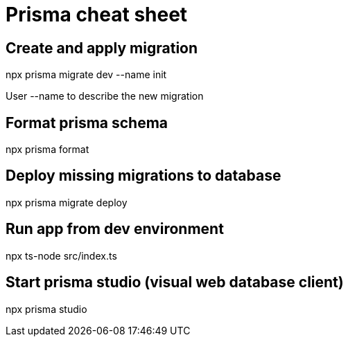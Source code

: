 = Prisma cheat sheet

== Create and apply migration
npx prisma migrate dev --name init

User --name to describe the new migration

== Format prisma schema
npx prisma format

== Deploy missing migrations to database
npx prisma migrate deploy

== Run app from dev environment
npx ts-node src/index.ts

== Start prisma studio (visual web database client)
npx prisma studio